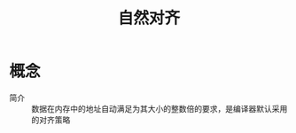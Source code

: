:PROPERTIES:
:ID:       a302fdc7-cf64-4188-9ddb-5c9cbf11be93
:END:
#+title: 自然对齐

* 概念
- 简介 :: 数据在内存中的地址自动满足为其大小的整数倍的要求，是编译器默认采用的对齐策略

